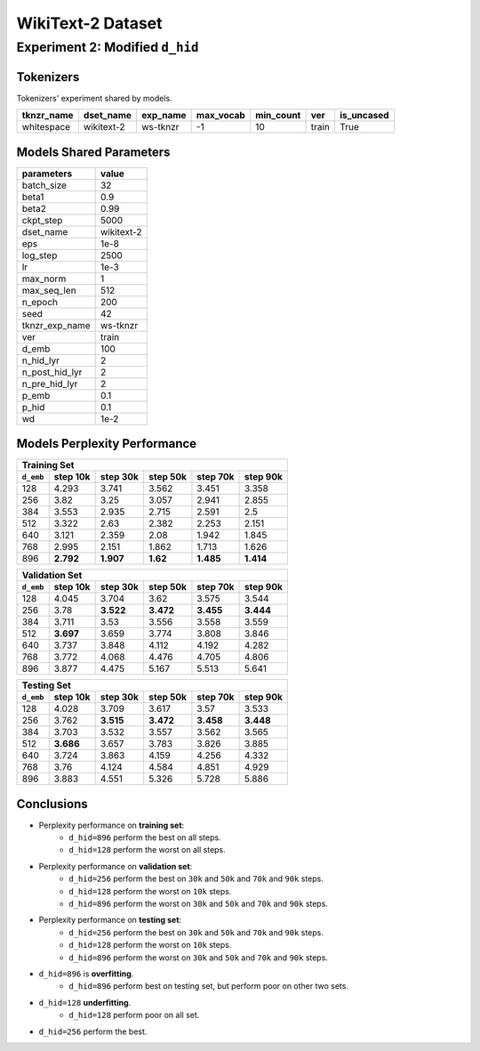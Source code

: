 WikiText-2 Dataset
==================

Experiment 2: Modified ``d_hid``
--------------------------------

Tokenizers
~~~~~~~~~~

Tokenizers' experiment shared by models.

+------------+------------+----------+-----------+-----------+-------+------------+
| tknzr_name | dset_name  | exp_name | max_vocab | min_count | ver   | is_uncased |
+============+============+==========+===========+===========+=======+============+
| whitespace | wikitext-2 | ws-tknzr | -1        | 10        | train | True       |
+------------+------------+----------+-----------+-----------+-------+------------+

Models Shared Parameters
~~~~~~~~~~~~~~~~~~~~~~~~

+----------------+------------+
| parameters     | value      |
+================+============+
| batch_size     | 32         |
+----------------+------------+
| beta1          | 0.9        |
+----------------+------------+
| beta2          | 0.99       |
+----------------+------------+
| ckpt_step      | 5000       |
+----------------+------------+
| dset_name      | wikitext-2 |
+----------------+------------+
| eps            | 1e-8       |
+----------------+------------+
| log_step       | 2500       |
+----------------+------------+
| lr             | 1e-3       |
+----------------+------------+
| max_norm       | 1          |
+----------------+------------+
| max_seq_len    | 512        |
+----------------+------------+
| n_epoch        | 200        |
+----------------+------------+
| seed           | 42         |
+----------------+------------+
| tknzr_exp_name | ws-tknzr   |
+----------------+------------+
| ver            | train      |
+----------------+------------+
| d_emb          | 100        |
+----------------+------------+
| n_hid_lyr      | 2          |
+----------------+------------+
| n_post_hid_lyr | 2          |
+----------------+------------+
| n_pre_hid_lyr  | 2          |
+----------------+------------+
| p_emb          | 0.1        |
+----------------+------------+
| p_hid          | 0.1        |
+----------------+------------+
| wd             | 1e-2       |
+----------------+------------+


Models Perplexity Performance
~~~~~~~~~~~~~~~~~~~~~~~~~~~~~

+----------------------------------------------------------------------+
| Training Set                                                         |
+-----------+-----------+-----------+----------+-----------+-----------+
| ``d_emb`` | step 10k  | step 30k  | step 50k | step 70k  | step 90k  |
+===========+===========+===========+==========+===========+===========+
| 128       | 4.293     | 3.741     | 3.562    | 3.451     | 3.358     |
+-----------+-----------+-----------+----------+-----------+-----------+
| 256       | 3.82      | 3.25      | 3.057    | 2.941     | 2.855     |
+-----------+-----------+-----------+----------+-----------+-----------+
| 384       | 3.553     | 2.935     | 2.715    | 2.591     | 2.5       |
+-----------+-----------+-----------+----------+-----------+-----------+
| 512       | 3.322     | 2.63      | 2.382    | 2.253     | 2.151     |
+-----------+-----------+-----------+----------+-----------+-----------+
| 640       | 3.121     | 2.359     | 2.08     | 1.942     | 1.845     |
+-----------+-----------+-----------+----------+-----------+-----------+
| 768       | 2.995     | 2.151     | 1.862    | 1.713     | 1.626     |
+-----------+-----------+-----------+----------+-----------+-----------+
| 896       | **2.792** | **1.907** | **1.62** | **1.485** | **1.414** |
+-----------+-----------+-----------+----------+-----------+-----------+

+-----------------------------------------------------------------------+
| Validation Set                                                        |
+-----------+-----------+-----------+-----------+-----------+-----------+
| ``d_emb`` | step 10k  | step 30k  | step 50k  | step 70k  | step 90k  |
+===========+===========+===========+===========+===========+===========+
| 128       | 4.045     | 3.704     | 3.62      | 3.575     | 3.544     |
+-----------+-----------+-----------+-----------+-----------+-----------+
| 256       | 3.78      | **3.522** | **3.472** | **3.455** | **3.444** |
+-----------+-----------+-----------+-----------+-----------+-----------+
| 384       | 3.711     | 3.53      | 3.556     | 3.558     | 3.559     |
+-----------+-----------+-----------+-----------+-----------+-----------+
| 512       | **3.697** | 3.659     | 3.774     | 3.808     | 3.846     |
+-----------+-----------+-----------+-----------+-----------+-----------+
| 640       | 3.737     | 3.848     | 4.112     | 4.192     | 4.282     |
+-----------+-----------+-----------+-----------+-----------+-----------+
| 768       | 3.772     | 4.068     | 4.476     | 4.705     | 4.806     |
+-----------+-----------+-----------+-----------+-----------+-----------+
| 896       | 3.877     | 4.475     | 5.167     | 5.513     | 5.641     |
+-----------+-----------+-----------+-----------+-----------+-----------+

+------------------------------------------------------------------------+
| Testing Set                                                            |
+-----------+-----------+-----------+------------+-----------+-----------+
| ``d_emb`` | step 10k  | step 30k  | step 50k   | step 70k  | step 90k  |
+===========+===========+===========+============+===========+===========+
| 128       | 4.028     | 3.709     | 3.617      | 3.57      | 3.533     |
+-----------+-----------+-----------+------------+-----------+-----------+
| 256       | 3.762     | **3.515** | **3.472**  | **3.458** | **3.448** |
+-----------+-----------+-----------+------------+-----------+-----------+
| 384       | 3.703     | 3.532     | 3.557      | 3.562     | 3.565     |
+-----------+-----------+-----------+------------+-----------+-----------+
| 512       | **3.686** | 3.657     | 3.783      | 3.826     | 3.885     |
+-----------+-----------+-----------+------------+-----------+-----------+
| 640       | 3.724     | 3.863     | 4.159      | 4.256     | 4.332     |
+-----------+-----------+-----------+------------+-----------+-----------+
| 768       | 3.76      | 4.124     | 4.584      | 4.851     | 4.929     |
+-----------+-----------+-----------+------------+-----------+-----------+
| 896       | 3.883     | 4.551     | 5.326      | 5.728     | 5.886     |
+-----------+-----------+-----------+------------+-----------+-----------+


Conclusions
~~~~~~~~~~~

- Perplexity performance on **training set**:
    - ``d_hid=896`` perform the best on all steps.
    - ``d_hid=128`` perform the worst on all steps.
- Perplexity performance on **validation set**:
    - ``d_hid=256`` perform the best on ``30k`` and ``50k`` and ``70k`` and ``90k`` steps.
    - ``d_hid=128`` perform the worst on ``10k`` steps.
    - ``d_hid=896`` perform the worst on ``30k`` and ``50k`` and ``70k`` and ``90k`` steps.
- Perplexity performance on **testing set**:
    - ``d_hid=256`` perform the best on ``30k`` and ``50k`` and ``70k`` and ``90k`` steps.
    - ``d_hid=128`` perform the worst on ``10k`` steps.
    - ``d_hid=896`` perform the worst on ``30k`` and ``50k`` and ``70k`` and ``90k`` steps.
- ``d_hid=896`` is **overfitting**.
    - ``d_hid=896`` perform best on testing set, but perform poor on other two sets.
- ``d_hid=128`` **underfitting**.
    - ``d_hid=128`` perform poor on all set.
- ``d_hid=256`` perform the best.
